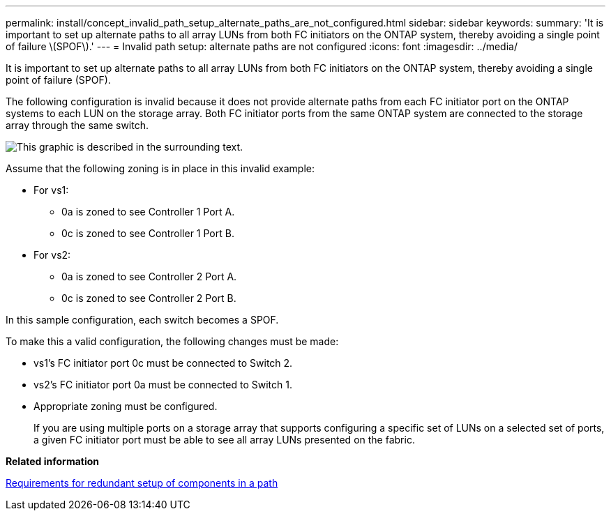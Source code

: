 ---
permalink: install/concept_invalid_path_setup_alternate_paths_are_not_configured.html
sidebar: sidebar
keywords: 
summary: 'It is important to set up alternate paths to all array LUNs from both FC initiators on the ONTAP system, thereby avoiding a single point of failure \(SPOF\).'
---
= Invalid path setup: alternate paths are not configured
:icons: font
:imagesdir: ../media/

[.lead]
It is important to set up alternate paths to all array LUNs from both FC initiators on the ONTAP system, thereby avoiding a single point of failure (SPOF).

The following configuration is invalid because it does not provide alternate paths from each FC initiator port on the ONTAP systems to each LUN on the storage array. Both FC initiator ports from the same ONTAP system are connected to the storage array through the same switch.

image::../media/invalid_config_no_alternate_paths.gif[This graphic is described in the surrounding text.]

Assume that the following zoning is in place in this invalid example:

* For vs1:
 ** 0a is zoned to see Controller 1 Port A.
 ** 0c is zoned to see Controller 1 Port B.
* For vs2:
 ** 0a is zoned to see Controller 2 Port A.
 ** 0c is zoned to see Controller 2 Port B.

In this sample configuration, each switch becomes a SPOF.

To make this a valid configuration, the following changes must be made:

* vs1's FC initiator port 0c must be connected to Switch 2.
* vs2's FC initiator port 0a must be connected to Switch 1.
* Appropriate zoning must be configured.
+
If you are using multiple ports on a storage array that supports configuring a specific set of LUNs on a selected set of ports, a given FC initiator port must be able to see all array LUNs presented on the fabric.

*Related information*

xref:concept_requirement_for_redundant_setup_of_components_in_a_path.adoc[Requirements for redundant setup of components in a path]
